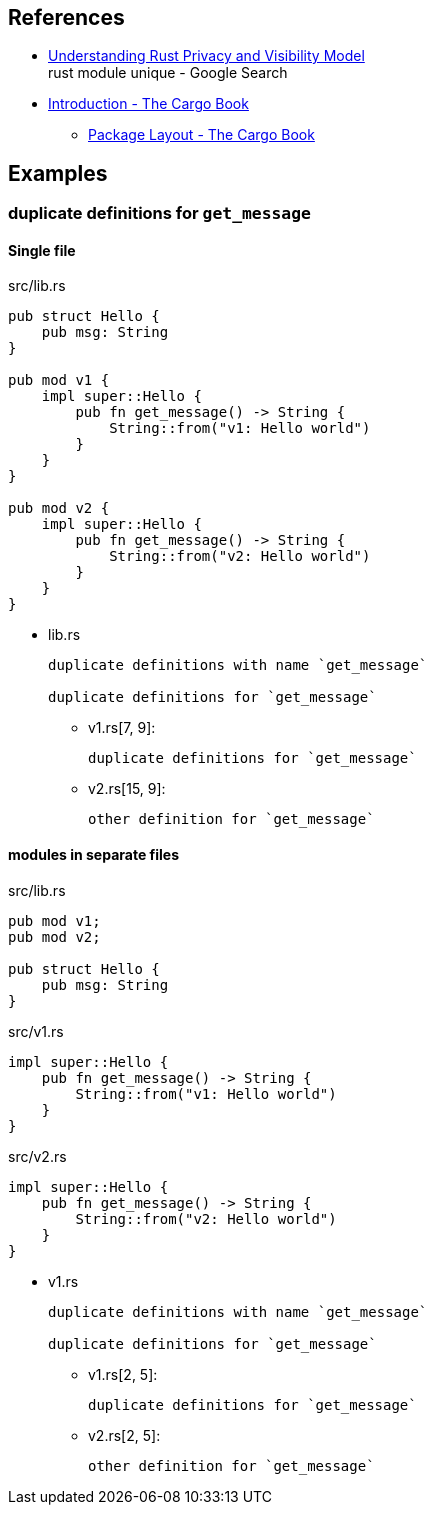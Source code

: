 == References

* https://iximiuz.com/en/posts/rust-privacy-and-visibility/[Understanding Rust Privacy and Visibility Model^] +
  rust module unique - Google Search
* https://doc.rust-lang.org/cargo/[Introduction - The Cargo Book^]
** https://doc.rust-lang.org/cargo/guide/project-layout.html[Package Layout - The Cargo Book^]

== Examples

=== duplicate definitions for `get_message`

==== Single file

[source,rust]
.src/lib.rs
----
pub struct Hello {
    pub msg: String
}

pub mod v1 {
    impl super::Hello {
        pub fn get_message() -> String {
            String::from("v1: Hello world")
        }
    }
}

pub mod v2 {
    impl super::Hello {
        pub fn get_message() -> String {
            String::from("v2: Hello world")
        }
    }
}
----

* lib.rs
+
----
duplicate definitions with name `get_message`

duplicate definitions for `get_message`
----

** v1.rs[7, 9]:
+
----
duplicate definitions for `get_message`
----

** v2.rs[15, 9]:
+
----
other definition for `get_message`
----

==== modules in separate files

[source,rust]
.src/lib.rs
----
pub mod v1;
pub mod v2;

pub struct Hello {
    pub msg: String
}
----

[source,rust]
.src/v1.rs
----
impl super::Hello {
    pub fn get_message() -> String {
        String::from("v1: Hello world")
    }
}
----

[source,rust]
.src/v2.rs
----
impl super::Hello {
    pub fn get_message() -> String {
        String::from("v2: Hello world")
    }
}
----

* v1.rs
+
----
duplicate definitions with name `get_message`

duplicate definitions for `get_message`
----

** v1.rs[2, 5]:
+
----
duplicate definitions for `get_message`
----

** v2.rs[2, 5]:
+
----
other definition for `get_message`
----
